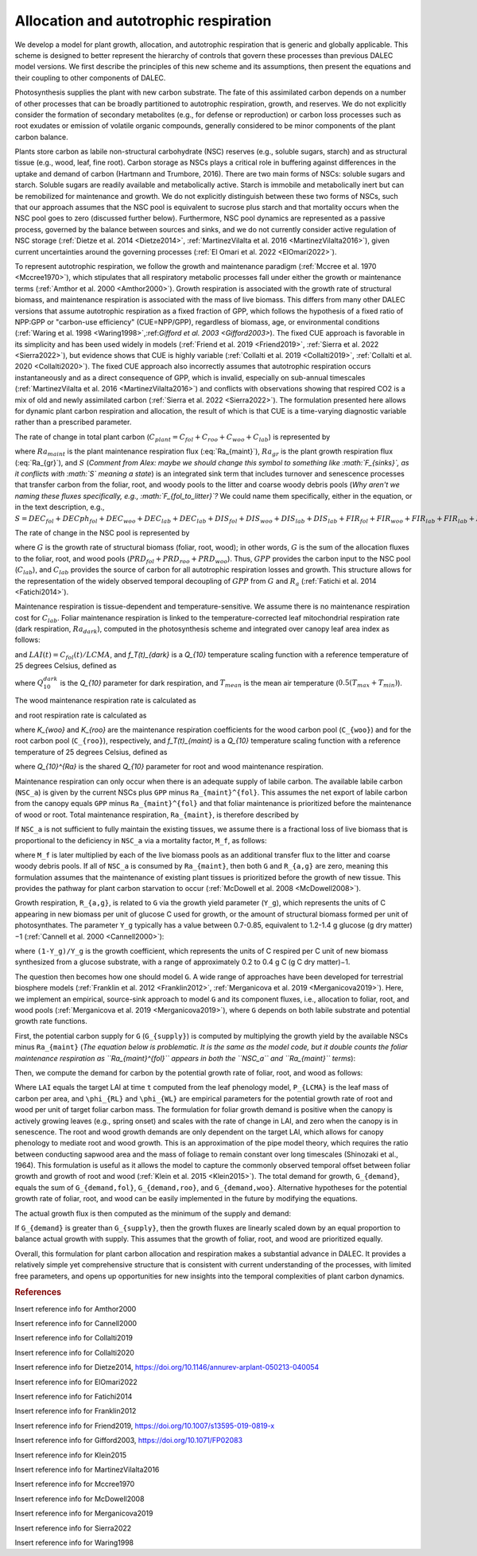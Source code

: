.. _sub:allocation_autotrophic_respiration:

Allocation and autotrophic respiration
======================================

We develop a model for plant growth, allocation, and autotrophic respiration that is generic and globally applicable. This scheme is designed to better represent the hierarchy of controls that govern these processes than previous DALEC model versions. We first describe the principles of this new scheme and its assumptions, then present the equations and their coupling to other components of DALEC.

Photosynthesis supplies the plant with new carbon substrate. The fate of this assimilated carbon depends on a number of other processes that can be broadly partitioned to autotrophic respiration, growth, and reserves. We do not explicitly consider the formation of secondary metabolites (e.g., for defense or reproduction) or carbon loss processes such as root exudates or emission of volatile organic compounds, generally considered to be minor components of the plant carbon balance.

Plants store carbon as labile non-structural carbohydrate (NSC) reserves (e.g., soluble sugars, starch) and as structural tissue (e.g., wood, leaf, fine root). Carbon storage as NSCs plays a critical role in buffering against differences in the uptake and demand of carbon (Hartmann and Trumbore, 2016). There are two main forms of NSCs: soluble sugars and starch. Soluble sugars are readily available and metabolically active. Starch is immobile and metabolically inert but can be remobilized for maintenance and growth. We do not explicitly distinguish between these two forms of NSCs, such that our approach assumes that the NSC pool is equivalent to sucrose plus starch and that mortality occurs when the NSC pool goes to zero (discussed further below). Furthermore, NSC pool dynamics are represented as a passive process, governed by the balance between sources and sinks, and we do not currently consider active regulation of NSC storage (:ref:`Dietze et al. 2014 <Dietze2014>`, :ref:`MartinezVilalta et al. 2016 <MartinezVilalta2016>`), given current uncertainties around the governing processes (:ref:`El Omari et al. 2022 <ElOmari2022>`).

To represent autotrophic respiration, we follow the growth and maintenance paradigm (:ref:`Mccree et al. 1970 <Mccree1970>`), which stipulates that all respiratory metabolic processes fall under either the growth or maintenance terms (:ref:`Amthor et al. 2000 <Amthor2000>`). Growth respiration is associated with the growth rate of structural biomass, and maintenance respiration is associated with the mass of live biomass. This differs from many other DALEC versions that assume autotrophic respiration as a fixed fraction of GPP, which follows the hypothesis of a fixed ratio of NPP:GPP or "carbon-use efficiency" (CUE=NPP/GPP), regardless of biomass, age, or environmental conditions (:ref:`Waring et al. 1998 <Waring1998>`,:ref:`Gifford et al. 2003 <Gifford2003>`). The fixed CUE approach is favorable in its simplicity and has been used widely in models (:ref:`Friend et al. 2019 <Friend2019>`, :ref:`Sierra et al. 2022 <Sierra2022>`), but evidence shows that CUE is highly variable (:ref:`Collalti et al. 2019 <Collalti2019>`, :ref:`Collalti et al. 2020 <Collalti2020>`). The fixed CUE approach also incorrectly assumes that autotrophic respiration occurs instantaneously and as a direct consequence of GPP, which is invalid, especially on sub-annual timescales (:ref:`MartinezVilalta et al. 2016 <MartinezVilalta2016>`) and conflicts with observations showing that respired CO2 is a mix of old and newly assimilated carbon (:ref:`Sierra et al. 2022 <Sierra2022>`). The formulation presented here allows for dynamic plant carbon respiration and allocation, the result of which is that CUE is a time-varying diagnostic variable rather than a prescribed parameter.

The rate of change in total plant carbon (:math:`C_{plant} = C_{fol} + C_{roo} + C_{woo} + C_{lab}`) is represented by

.. math::
   :label: dC_{plant}dt

   \frac{dC_{plant}(t)}{dt} = GPP(t) - Ra_{maint}(t) - Ra_{gr}(t) - S(t)

where :math:`Ra_{maint}` is the plant maintenance respiration flux (:eq:`Ra_{maint}`), :math:`Ra_{gr}` is the plant growth respiration flux  (:eq:`Ra_{gr}`), and :math:`S` (*Comment from Alex: maybe we should change this symbol to something like :math:`F_{sinks}`, as it conflicts with :math:`S` meaning a state*) is an integrated sink term that includes turnover and senescence processes that transfer carbon from the foliar, root, and woody pools to the litter and coarse woody debris pools (*Why aren't we naming these fluxes specifically, e.g., :math:`F_{fol_to_litter}`?* We could name them specifically, either in the equation, or in the text description, e.g., :math:`S = DEC_{fol} + DECph_{fol} + DEC_{woo} + DEC_{lab} + DEC_{lab} + DIS_{fol} + DIS_{woo} + DIS_{lab} + DIS_{lab} + FIR_{fol} + FIR_{woo} + FIR_{lab} + FIR_{lab} + FIRx_{fol} + FIRx_{woo} + FIRx_{lab} + FIRx_{lab}`).

The rate of change in the NSC pool is represented by

.. math::
   :label: \frac{dC_{lab}(t)}{dt}

   \frac{dC_{lab}(t)}{dt} = GPP(t) - Ra_{maint}(t) - Ra_{gr}(t) - G(t)

where :math:`G` is the growth rate of structural biomass (foliar, root, wood); in other words, :math:`G` is the sum of the allocation fluxes to the foliar, root, and wood pools (:math:`PRD_{fol} + PRD_{roo} + PRD_{woo}`). Thus, :math:`GPP` provides the carbon input to the NSC pool (:math:`C_{lab}`), and :math:`C_{lab}` provides the source of carbon for all autotrophic respiration losses and growth. This structure allows for the representation of the widely observed temporal decoupling of :math:`GPP` from :math:`G` and :math:`R_a` (:ref:`Fatichi et al. 2014 <Fatichi2014>`).

Maintenance respiration is tissue-dependent and temperature-sensitive. We assume there is no maintenance respiration cost for :math:`C_{lab}`. Foliar maintenance respiration is linked to the temperature-corrected leaf mitochondrial respiration rate (dark respiration, :math:`Ra_{dark}`), computed in the photosynthesis scheme and integrated over canopy leaf area index as follows:

.. math::
   :label: Ra_{dark}

   Ra_{dark}(t) = f_T_{dark}(t) \cdot R_d(t) (1 - \exp(-K(t) \cdot LAI(t) \cdot \Omega))/K

and :math:`LAI(t) = C_{fol}(t)/LCMA`, and `f_T(t)_{dark}` is a `Q_{10}` temperature scaling function with a reference temperature of 25 degrees Celsius, defined as

.. math::
   :label: f_t_eq_dark

   f_T(t)_{dark} = Q_{10}^{dark}^{\left( \frac{T_{mean}(t)-25}{10} \right)}

where :math:`Q_{10}^{dark}` is the `Q_{10}` parameter for dark respiration, and :math:`T_{mean}` is the mean air temperature (:math:`0.5(T_{max} + T_{min})`). 

The wood maintenance respiration rate is calculated as

.. math::
   :label: Ra_{maint}^{woo}

   Ra_{maint}^{woo}(t) = f_T(t)_{maint} \cdot K_{woo} \cdot C_{woo}
  
and root respiration rate is calculated as

.. math::
   :label: Ra_{maint}^{roo}

   Ra_{maint}^{roo}(t) = f_T(t)_{maint} \cdot K_{roo} \cdot C_{roo}

where `K_{woo}` and `K_{roo}` are the maintenance respiration coefficients for the wood carbon pool (``C_{woo}``) and for the root carbon pool (``C_{roo}``), respectively, and `f_T(t)_{maint}` is a `Q_{10}` temperature scaling function with a reference temperature of 25 degrees Celsius, defined as

.. math::
   :label: f_t_eq

   f_T(t)_{maint} = Q_{10}^{Ra}^{\left( \frac{T_{mean}(t)-25}{10} \right)}

where `Q_{10}^{Ra}` is the shared `Q_{10}` parameter for root and wood maintenance respiration.

Maintenance respiration can only occur when there is an adequate supply of labile carbon. The available labile carbon (``NSC_a``) is given by the current NSCs plus ``GPP`` minus ``Ra_{maint}^{fol}``. This assumes the net export of labile carbon from the canopy equals ``GPP`` minus ``Ra_{maint}^{fol}`` and that foliar maintenance is prioritized before the maintenance of wood or root. Total maintenance respiration, ``Ra_{maint}``, is therefore described by

.. math::
   :label: Ra_{maint}

   Ra_{maint} =
   \begin{cases}
      NSC_a & \text{if } (Ra_{maint}^{woo} + Ra_{maint}^{roo}) \geq NSC_a \\
      Ra_{maint}^{fol} + Ra_{maint}^{woo} + Ra_{maint}^{roo} & \text{else}
   \end{cases}       

If ``NSC_a`` is not sufficient to fully maintain the existing tissues, we assume there is a fractional loss of live biomass that is proportional to the deficiency in ``NSC_a`` via a mortality factor, ``M_f``, as follows:

.. math::
   :label: M_f

   M_f =
   \begin{cases}
      1 - \frac{NSC_a}{Ra_{maint}} & \text{if } Ra_{maint} \geq NSC_a \\
      1 & \text{else}
   \end{cases}       

where ``M_f`` is later multiplied by each of the live biomass pools as an additional transfer flux to the litter and coarse woody debris pools. If all of ``NSC_a`` is consumed by ``Ra_{maint}``, then both ``G`` and ``R_{a,g}`` are zero, meaning this formulation assumes that the maintenance of existing plant tissues is prioritized before the growth of new tissue. This provides the pathway for plant carbon starvation to occur (:ref:`McDowell et al. 2008 <McDowell2008>`).

Growth respiration, ``R_{a,g}``, is related to ``G`` via the growth yield parameter (``Y_g``), which represents the units of C appearing in new biomass per unit of glucose C used for growth, or the amount of structural biomass formed per unit of photosynthates. The parameter ``Y_g`` typically has a value between 0.7-0.85, equivalent to 1.2-1.4 g glucose (g dry matter)−1 (:ref:`Cannell et al. 2000 <Cannell2000>`):

.. math::
   :label: Ra_{growth}

   R_{a,g}(t) = \frac{(1 - Y_g)}{Y_g} \cdot G(t)

where ``(1-Y_g)/Y_g`` is the growth coefficient, which represents the units of C respired per C unit of new biomass synthesized from a glucose substrate, with a range of approximately 0.2 to 0.4 g C (g C dry matter)−1.

The question then becomes how one should model ``G``. A wide range of approaches have been developed for terrestrial biosphere models (:ref:`Franklin et al. 2012 <Franklin2012>`, :ref:`Merganicova et al. 2019 <Merganicova2019>`). Here, we implement an empirical, source-sink approach to model ``G`` and its component fluxes, i.e., allocation to foliar, root, and wood pools (:ref:`Merganicova et al. 2019 <Merganicova2019>`), where ``G`` depends on both labile substrate and potential growth rate functions.

First, the potential carbon supply for ``G`` (``G_{supply}``) is computed by multiplying the growth yield by the available NSCs minus ``Ra_{maint}`` (*The equation below is problematic. It is the same as the model code, but it double counts the foliar maintenance respiration as ``Ra_{maint}^{fol}`` appears in both the ``NSC_a`` and ``Ra_{maint}`` terms*):

.. math::
   :label: G_{supply}

   G_{supply} = Y_g \cdot (NSC_a - Ra_{maint})

Then, we compute the demand for carbon by the potential growth rate of foliar, root, and wood as follows:

.. math::
   :label: G_{demand}

   \begin{split}
   G_{demand,fol} & = max \left( 0, \frac{LAI(t) \cdot P_{LCMA} - C_{fol}(t)}{\delta t} \right) \\
   G_{demand,roo} & = \frac{ \phi_{RL} \cdot (LAI(t) \cdot P_{LCMA})}{\delta t} \\ 
   G_{demand,woo} & = \frac{\phi_{WL} \cdot (LAI(t) \cdot P_{LCMA})}{\delta t}
   \end{split}

Where ``LAI`` equals the target LAI at time ``t`` computed from the leaf phenology model, ``P_{LCMA}`` is the leaf mass of carbon per area, and ``\phi_{RL}`` and ``\phi_{WL}`` are empirical parameters for the potential growth rate of root and wood per unit of target foliar carbon mass. The formulation for foliar growth demand is positive when the canopy is actively growing leaves (e.g., spring onset) and scales with the rate of change in LAI, and zero when the canopy is in senescence. The root and wood growth demands are only dependent on the target LAI, which allows for canopy phenology to mediate root and wood growth. This is an approximation of the pipe model theory, which requires the ratio between conducting sapwood area and the mass of foliage to remain constant over long timescales (Shinozaki et al., 1964). This formulation is useful as it allows the model to capture the commonly observed temporal offset between foliar growth and growth of root and wood (:ref:`Klein et al. 2015 <Klein2015>`). The total demand for growth, ``G_{demand}``, equals the sum of ``G_{demand,fol}``, ``G_{demand,roo}``, and ``G_{demand,woo}``. Alternative hypotheses for the potential growth rate of foliar, root, and wood can be easily implemented in the future by modifying the equations.

The actual growth flux is then computed as the minimum of the supply and demand:

.. math::
   :label: G(t)

   G(t) = min \left( G_{supply}, G_{demand} \right)

If ``G_{demand}`` is greater than ``G_{supply}``, then the growth fluxes are linearly scaled down by an equal proportion to balance actual growth with supply. This assumes that the growth of foliar, root, and wood are prioritized equally.

Overall, this formulation for plant carbon allocation and respiration makes a substantial advance in DALEC. It provides a relatively simple yet comprehensive structure that is consistent with current understanding of the processes, with limited free parameters, and opens up opportunities for new insights into the temporal complexities of plant carbon dynamics.


.. rubric:: References

.. _Amthor2000:

Insert reference info for Amthor2000

.. _Cannell2000:

Insert reference info for Cannell2000

.. _Collalti2019:

Insert reference info for Collalti2019

.. _Collalti2020:

Insert reference info for Collalti2020

.. _Dietze2014:

Insert reference info for Dietze2014, https://doi.org/10.1146/annurev-arplant-050213-040054

.. _ElOmari2022:

Insert reference info for ElOmari2022

.. _Fatichi2014:

Insert reference info for Fatichi2014

.. _Franklin2012:

Insert reference info for Franklin2012

.. _Friend2019:

Insert reference info for Friend2019, https://doi.org/10.1007/s13595-019-0819-x

.. _Gifford2003:

Insert reference info for Gifford2003, https://doi.org/10.1071/FP02083

.. _Klein2015:

Insert reference info for Klein2015

.. _MartinezVilalta2016:

Insert reference info for MartinezVilalta2016

.. _Mccree1970:

Insert reference info for Mccree1970

.. _McDowell2008:

Insert reference info for McDowell2008

.. _Merganicova2019:

Insert reference info for Merganicova2019

.. _Sierra2022:

Insert reference info for Sierra2022

.. _Waring1998:

Insert reference info for Waring1998

